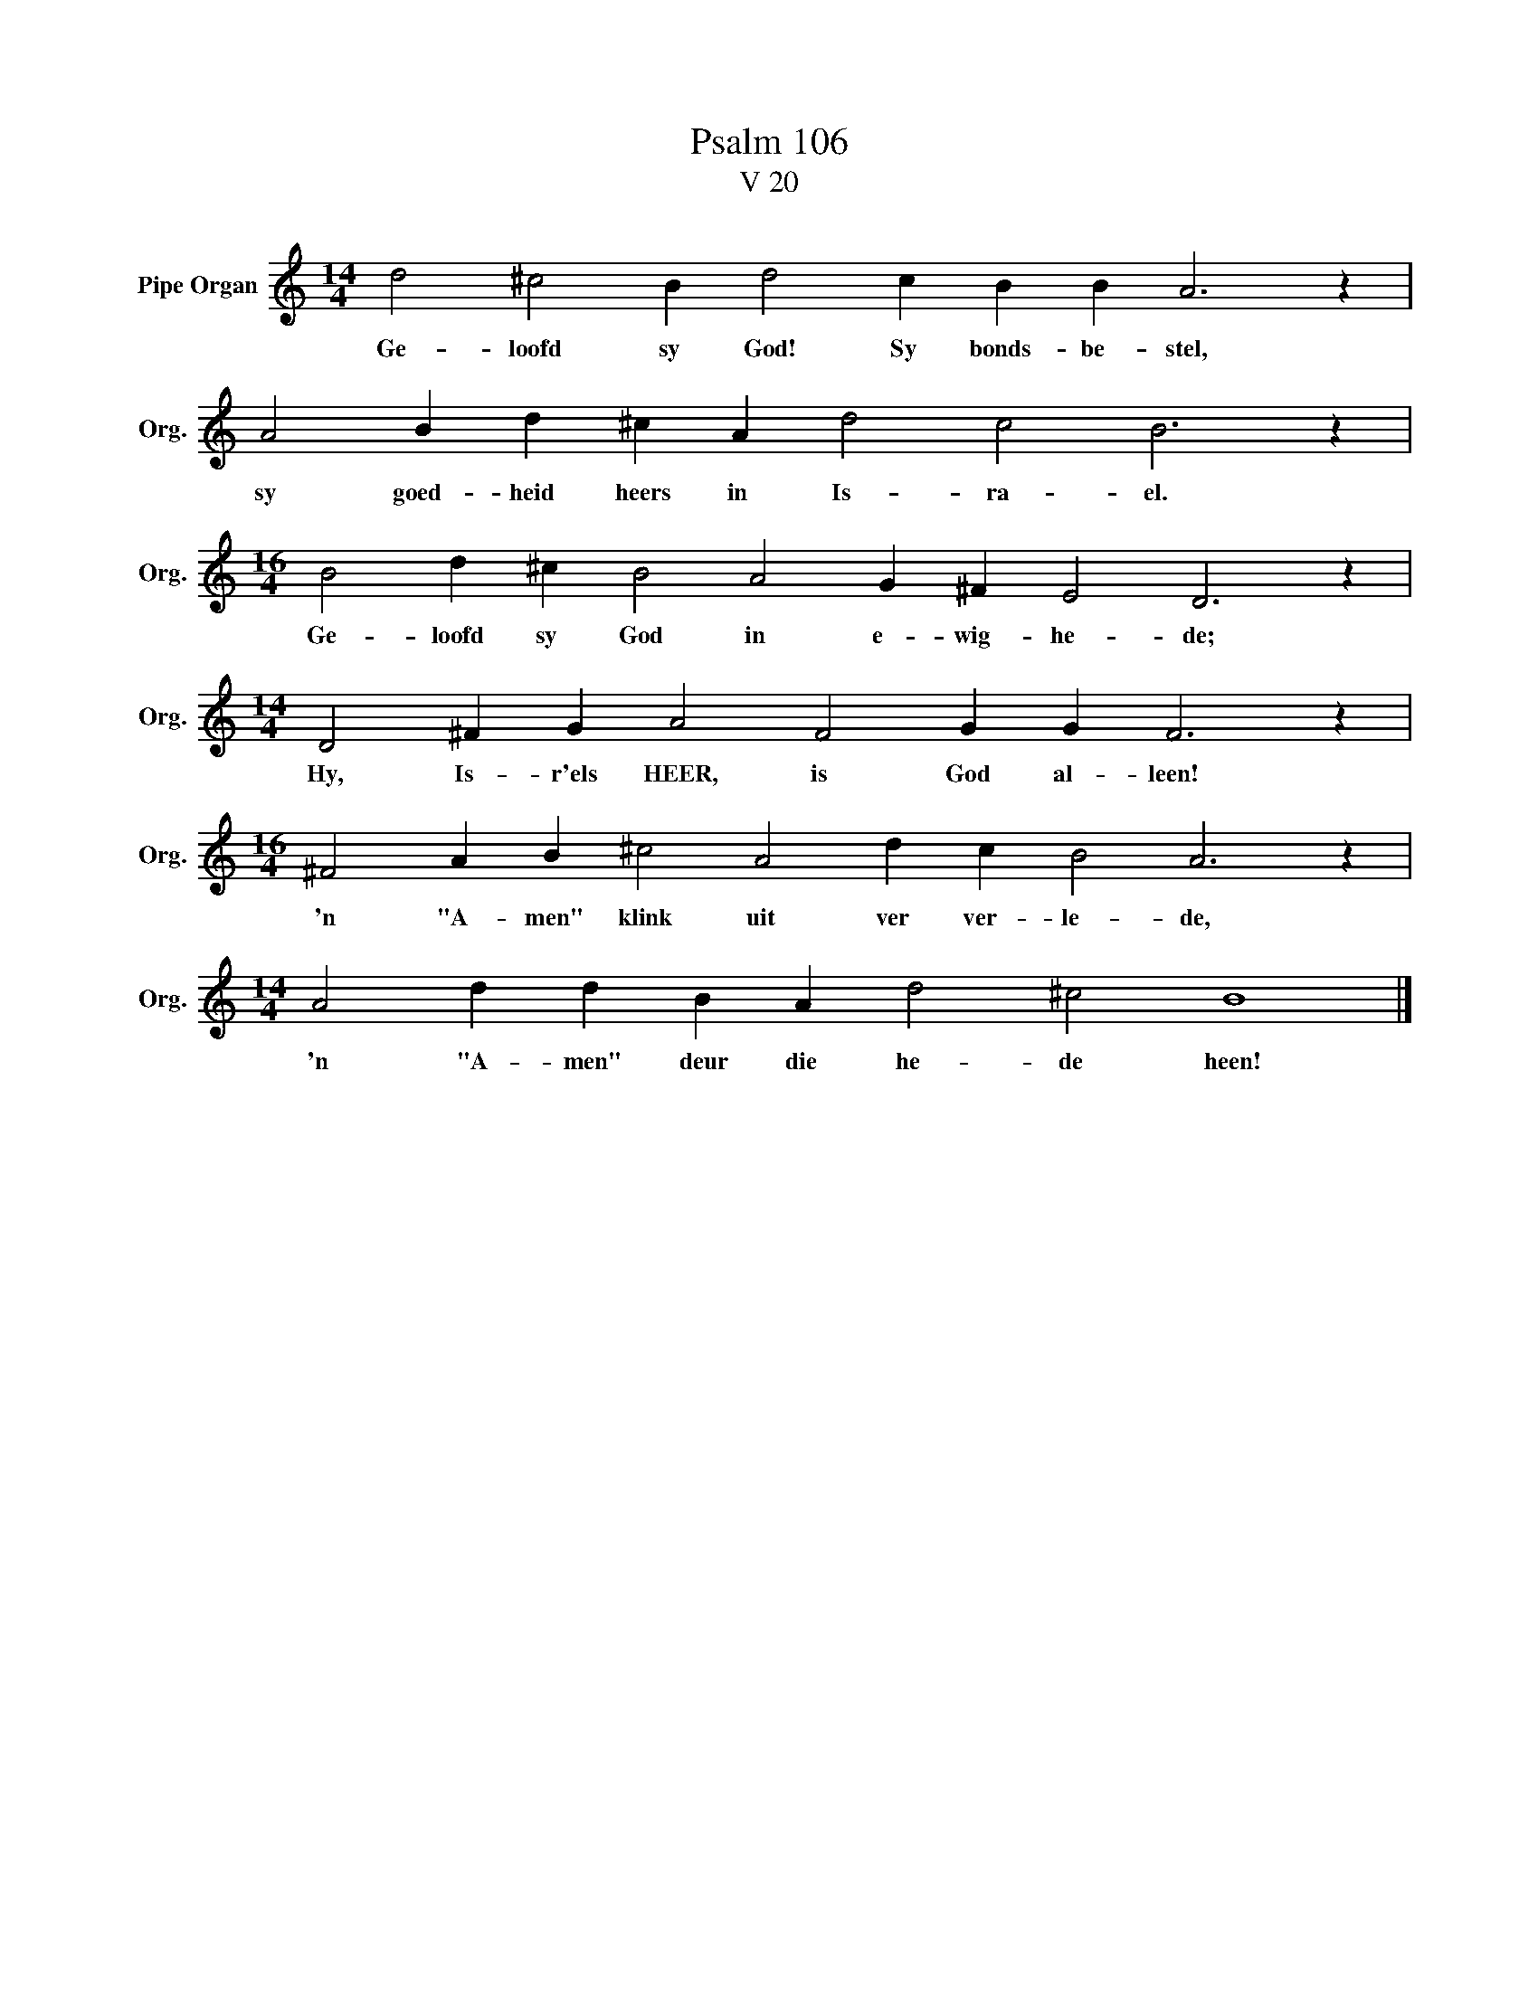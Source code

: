 X:1
T:Psalm 106
T:V 20
L:1/4
M:14/4
I:linebreak $
K:C
V:1 treble nm="Pipe Organ" snm="Org."
V:1
 d2 ^c2 B d2 c B B A3 z |$ A2 B d ^c A d2 c2 B3 z |$[M:16/4] B2 d ^c B2 A2 G ^F E2 D3 z |$ %3
w: Ge- loofd sy God! Sy bonds- be- stel,|sy goed- heid heers in Is- ra- el.|Ge- loofd sy God in e- wig- he- de;|
[M:14/4] D2 ^F G A2 F2 G G F3 z |$[M:16/4] ^F2 A B ^c2 A2 d c B2 A3 z |$ %5
w: Hy, Is- r'els HEER, is God al- leen!|'n "A- men" klink uit ver ver- le- de,|
[M:14/4] A2 d d B A d2 ^c2 B4 |] %6
w: 'n "A- men" deur die he- de heen!|


